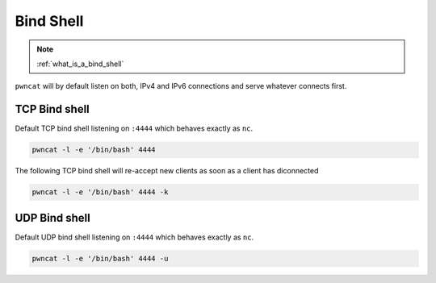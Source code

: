 **********
Bind Shell
**********


.. note::

   :ref:`what_is_a_bind_shell`


``pwncat`` will by default listen on both, IPv4 and IPv6 connections and serve whatever connects first.


TCP Bind shell
==============

Default TCP bind shell listening on ``:4444`` which behaves exactly as ``nc``.

.. code-block:: bash

   pwncat -l -e '/bin/bash' 4444


The following TCP bind shell will re-accept new clients as soon as a client has diconnected

.. code-block:: bash

   pwncat -l -e '/bin/bash' 4444 -k


UDP Bind shell
==============

Default UDP bind shell listening on ``:4444`` which behaves exactly as ``nc``.

.. code-block:: bash

   pwncat -l -e '/bin/bash' 4444 -u
